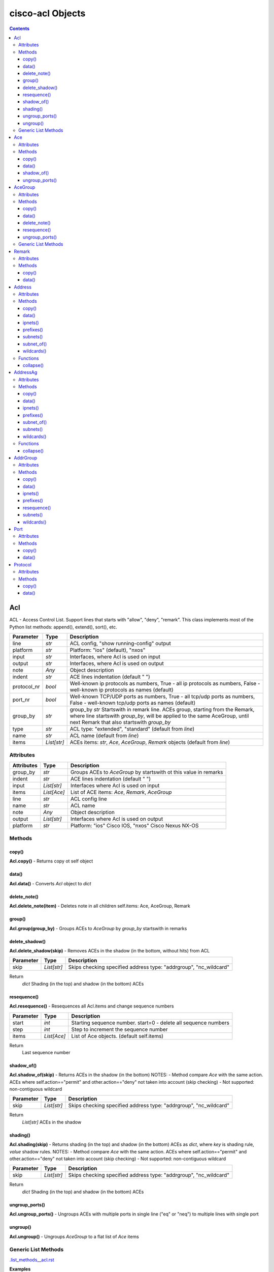 
cisco-acl Objects
=================

.. contents:: **Contents**
	:local:


Acl
---
ACL - Access Control List. Support lines that starts with "allow", "deny", "remark".
This class implements most of the Python list methods: append(), extend(), sort(), etc.

=============== ============ =======================================================================
Parameter       Type         Description
=============== ============ =======================================================================
line            *str*        ACL config, "show running-config" output
platform        *str*        Platform: "ios" (default), "nxos"
input           *str*        Interfaces, where Acl is used on input
output          *str*        Interfaces, where Acl is used on output
note            *Any*        Object description
indent          *str*        ACE lines indentation (default "  ")
protocol_nr     *bool*       Well-known ip protocols as numbers, True  - all ip protocols as numbers, False - well-known ip protocols as names (default)
port_nr         *bool*       Well-known TCP/UDP ports as numbers, True  - all tcp/udp ports as numbers, False - well-known tcp/udp ports as names (default)
group_by        *str*        group_by        *str*        Startswith in remark line. ACEs group, starting from the Remark, where line startswith `group_by`, will be applied to the same AceGroup, until next Remark that also startswith `group_by`
type            *str*        ACL type: "extended", "standard" (default from `line`)
name            *str*        ACL name (default from `line`)
items           *List[str]*  ACEs items: *str*, *Ace*, *AceGroup*, *Remark* objects (default from `line`)
=============== ============ =======================================================================


Attributes
::::::::::

=============== ============ =======================================================================
Attributes      Type         Description
=============== ============ =======================================================================
group_by        *str*        Groups ACEs to *AceGroup* by startswith ot this value in remarks
indent          *str*        ACE lines indentation (default "  ")
input           *List[str]*  Interfaces where Acl is used on input
items           *List[Ace]*  List of ACE items: *Ace*, *Remark*, *AceGroup*
line            *str*        ACL config line
name            *str*        ACL name
note            *Any*        Object description
output          *List[str]*  Interfaces where Acl is used on output
platform        *str*        Platform: "ios" Cisco IOS, "nxos" Cisco Nexus NX-OS
=============== ============ =======================================================================


Methods
:::::::


copy()
......
**Acl.copy()** - Returns copy ot self object


data()
......
**Acl.data()** - Converts *Acl* object to *dict*


delete_note()
.............
**Acl.delete_note(item)** - Deletes note in all children self.items: Ace, AceGroup, Remark


group()
.......
**Acl.group(group_by)** - Groups ACEs to *AceGroup* by `group_by` startswith in remarks


delete_shadow()
...............
**Acl.delete_shadow(skip)** - Removes ACEs in the shadow (in the bottom, without hits) from ACL

=============== ============ =======================================================================
Parameter       Type         Description
=============== ============ =======================================================================
skip            *List[str]*  Skips checking specified address type: "addrgroup", "nc_wildcard"
=============== ============ =======================================================================

Return
    *dict* Shading (in the top) and shadow (in the bottom) ACEs



resequence()
............
**Acl.resequence()** - Resequences all Acl.items and change sequence numbers

=============== ============ =======================================================================
Parameter       Type         Description
=============== ============ =======================================================================
start           *int*        Starting sequence number. start=0 - delete all sequence numbers
step            *int*        Step to increment the sequence number
items           *List[Ace]*  List of Ace objects.  (default self.items)
=============== ============ =======================================================================

Return
    Last sequence number


shadow_of()
...........
**Acl.shadow_of(skip)** - Returns ACEs in the shadow (in the bottom)
NOTES:
- Method compare *Ace* with the same action. ACEs where self.action=="permit" and other.action=="deny" not taken into account (skip checking)
- Not supported: non-contiguous wildcard

=============== ============ =======================================================================
Parameter       Type         Description
=============== ============ =======================================================================
skip            *List[str]*  Skips checking specified address type: "addrgroup", "nc_wildcard"
=============== ============ =======================================================================

Return
    *List[str]* ACEs in the shadow


shading()
.........
**Acl.shading(skip)** - Returns shading (in the top) and shadow (in the bottom) ACEs as *dict*,
where *key* is shading rule, *value* shadow rules.
NOTES:
- Method compare *Ace* with the same action. ACEs where self.action=="permit" and other.action=="deny" not taken into account (skip checking)
- Not supported: non-contiguous wildcard

=============== ============ =======================================================================
Parameter       Type         Description
=============== ============ =======================================================================
skip            *List[str]*  Skips checking specified address type: "addrgroup", "nc_wildcard"
=============== ============ =======================================================================


Return
    *dict* Shading (in the top) and shadow (in the bottom) ACEs


ungroup_ports()
...............
**Acl.ungroup_ports()** - Ungroups ACEs with multiple ports in single line ("eq" or "neq")
to multiple lines with single port


ungroup()
.........
**Acl.ungroup()** - Ungroups *AceGroup* to a flat list of *Ace* items



Generic List Methods
::::::::::::::::::::
`.list_methods__acl.rst`_


**Examples**

`./examples/examples_acl.py`_



Ace
---
ACE - Access Control Entry

=============== ============ =======================================================================
Parameter       Type         Description
=============== ============ =======================================================================
line            *str*        ACE config, a line that starts with "allow" or "deny"
platform        *str*        Platform: "ios" (default), "nxos"
note            *Any*        Object description
protocol_nr     *bool*       Well-known ip protocols as numbers, True  - all ip protocols as numbers, False - well-known ip protocols as names (default)
port_nr         *bool*       Well-known TCP/UDP ports as numbers, True  - all tcp/udp ports as numbers, False - well-known tcp/udp ports as names (default)
=============== ============ =======================================================================


Attributes
::::::::::

=============== ============ =======================================================================
Attributes      Type         Description
=============== ============ =======================================================================
action          *str*        ACE action: "permit", "deny"
dstaddr         *Address*    ACE source address: "any", "host A.B.C.D", "A.B.C.D A.B.C.D", "A.B.C.D/24",
dstport         *Port*       ACE destination ports: "eq www 443", ""neq 1 2", "lt 2", "gt 2", "range 1 3"
line            *str*        ACE config, a line that starts with "allow" or "deny"
note            *Any*        Object description
option          *Option*     ACE option: "syn", "ack", "log", etc
platform        *str*        Platform: "ios" Cisco IOS, "nxos" Cisco Nexus NX-OS
protocol        *Protocol*   ACE protocol: "ip", "icmp", "tcp", etc.
sequence        *int*        ACE sequence number in ACL
srcaddr         *Address*    ACE source address: "any", "host A.B.C.D", "A.B.C.D A.B.C.D", "A.B.C.D/24",
srcport         *Port*       ACE source Port object
=============== ============ =======================================================================


Methods
:::::::


copy()
......
**Ace.copy()** - Copies the self object


data()
......
**Ace.data()** - Converts *Ace* object to *dict*


shadow_of()
..............
**Ace.shadow_of(other, skip)** - Checks is ACE in the shadow of other ACE
NOTES:
- Method compare *Ace* with the same action. ACEs where self.action=="permit" and other.action=="deny" not taken into account (skip checking)
- Not supported: non-contiguous wildcard

=============== ============ =======================================================================
Parameter       Type         Description
=============== ============ =======================================================================
other           *Ace*        Other *Ace* object
skip            *List[str]*  Skips checking specified address type: "addrgroup", "nc_wildcard"
=============== ============ =======================================================================

Return
	True - self *Ace* is in the shadow of other *Ace*

Raises
	ValueError if one of addresses is non-contiguous wildcard


ungroup_ports()
...............
**Ace.ungroup_ports()** - If self.srcport or self.dstport has "eq" or "neq" with multiple ports,
then split them to multiple *Ace*

Return
	List of *Ace* with single port in each line


**Examples**

`./examples/examples_ace.py`_



AceGroup
--------
Group of ACE (Access Control Entry).
These are multiple ACEe items, which must be in a certain order.
If you are changing *Ace* items order (sequence numbers) inside *Acl*,
the AceGroup behaves like a single item and order of ACE items inside AceGroup is not changed.
AceGroup is useful for freezing ACEs section, to hold "deny" after certain "permit".
This class implements most of the Python list methods: append(), extend(), sort(), etc.

=============== ============ =======================================================================
Parameter       Type         Description
=============== ============ =======================================================================
line            *str*        String of ACEs, lines that starts with "allow", "deny", "remark".
platform        *str*        Platform: "ios" (default), "nxos"
note            *Any*        Object description
protocol_nr     *bool*       Well-known ip protocols as numbers, True  - all ip protocols as numbers, False - well-known ip protocols as names (default)
port_nr         *bool*       Well-known TCP/UDP ports as numbers, True  - all tcp/udp ports as numbers, False - well-known tcp/udp ports as names (default)
group_by        *str*        Startswith in remark line. ACEs group, starting from the Remark, where line startswith `group_by`, will be applied to the same AceGroup, until next Remark that also startswith `group_by`
type            *str*        ACL type: "extended", "standard" (default "extended")
name            *str*        Name of AceGroup, usually Remark.text of 1st self.items
items           *List[Ace]*  An alternate way to create *AceGroup* object from a list of *Ace* objects (default from a line)
=============== ============ =======================================================================


Attributes
::::::::::

=============== ============ =======================================================================
Attributes      Type         Description
=============== ============ =======================================================================
items           *List[Ace]*  List of ACE items: *Ace*, *Remark*, *AceGroup*
line            *str*        ACE lines joined to ACL line
name            *str*        AceGroup name
note            *Any*        Object description
platform        *str*        Platform: "ios" Cisco IOS, "nxos" Cisco Nexus NX-OS
sequence        *int*        ACE sequence number
=============== ============ =======================================================================


Methods
:::::::


copy()
......
**AceGroup.copy()** - Copies the self object


data()
......
**AceGroup.data()** - Converts *AceGroup* object to *dict*


delete_note()
.............
**AceGroup.delete_note(item)** - Deletes note in all children self.items: Ace, AceGroup, Remark


resequence()
............
**AceGroup.resequence()** - Resequences all AceGroup.items and change sequence numbers

=============== ============ =======================================================================
Parameter       Type         Description
=============== ============ =======================================================================
start           *int*        Starting sequence number. start=0 - delete all sequence numbers
step            *int*        Step to increment the sequence number
items           *List[Ace]*  List of Ace objects.  (default self.items)
=============== ============ =======================================================================

Return
	Last sequence number


ungroup_ports()
...............
**Acl.ungroup_ports()** - Ungroups ACEs with multiple ports in single line ("eq" or "neq")
to multiple lines with single port


Generic List Methods
::::::::::::::::::::
`.list_methods__ace_group.rst`_


**Examples**

`./examples/examples_ace_group.py`_

`./examples/examples_acl_objects.py`_



Remark
------
Remark - comments in ACL

=============== ============ =======================================================================
Parameter       Type         Description
=============== ============ =======================================================================
line            *str*        string of ACEs
platform        *str*        Platform: "ios" (default), "nxos"
note            *Any*        Object description
=============== ============ =======================================================================


Attributes
::::::::::

=============== ============ =======================================================================
Attributes      Type         Description
=============== ============ =======================================================================
action          *str*        ACE remark action
line            *str*        ACE remark line
text            *str*        ACE remark text
=============== ============ =======================================================================


Methods
:::::::

copy()
......
**Remark.copy()** - Copies the self object


data()
......
**Remark.data()** - Converts *Remark* object to *dict*


**Examples**

`./examples/examples_remark.py`_



Address
-------
Address - Source or destination address in ACE

=============== ============ =======================================================================
Parameter       Type         Description
=============== ============ =======================================================================
line            *str*        Address line: "A.B.C.D A.B.C.D", "A.B.C.D/LEN", "any", "host A.B.C.D", "object-group NAME", "addrgroup NAME"
platform        *str*        Platform: "ios" (default), "nxos"
note            *Any*        Object description
items           *List[str]*  List of addresses for address group
=============== ============ =======================================================================

where line

=================== =========== ====================================================================
Line pattern        Platform    Description
=================== =========== ====================================================================
A.B.C.D A.B.C.D     ios, nxos   Address and wildcard bits
A.B.C.D/LEN         nxos        Network prefix
any                 ios, nxos   Any host
host A.B.C.D        ios         A single host
object-group NAME   ios         Network object group
addrgroup NAME      nxos        Network object group
=================== =========== ====================================================================


Attributes
::::::::::

=============== =============== ====================================================================
Attributes      Type            Description
=============== =============== ====================================================================
line            *str*           Address line: "A.B.C.D A.B.C.D", "A.B.C.D/LEN", "any", "host A.B.C.D", "object-group NAME", "addrgroup NAME"
type            *str*           Address type: "addrgroup", "prefix", "subnet", "wildcard"
addrgroup       *str*           Address group name, if type="addrgroup". Value of "object-group NAME", "addrgroup NAME"
ipnet           *IpNetwork*     Address IPv4Network object, None if type="addrgroup"
items           *List[Address]* List of *Address* objects for address group (type="addrgroup")
platform        *str*           Platform: "ios" Cisco IOS, "nxos" Cisco Nexus NX-OS
prefix          *str*           Address prefix, "" if type="addrgroup"
subnet          *str*           Address subnet, "" if type="addrgroup"
wildcard        *str*           Address wildcard, "" if type="addrgroup"
=============== =============== ====================================================================


Methods
:::::::


copy()
......
**Address.copy()** - Copies the self object


data()
......
**Address.data()** - Converts *Address* object to *dict*


ipnets()
........
**Address.ipnets()** - All IPv4Networks, including address group and wildcard items


prefixes()
..........
**Address.prefixes()** - All prefixes, including address group and wildcard items


subnets()
.........
**Address.subnets()** - All subnets, including address group and wildcard items


subnet_of()
...........
**Address.subnet_of(other)** - Checks is any of self ipnet as subnet of any 'other' ipnet

=============== ============ =======================================================================
Parameter       Type         Description
=============== ============ =======================================================================
other           *Address*    Other address object to check with self address
=============== ============ =======================================================================

Return
	True - if address is subnet of `other` address


wildcards()
...........
**Address.wildcards()** - All wildcards, including address group and wildcard items


Functions
:::::::::


collapse()
..........
**address.collapse(addresses)** - Collapses a list of *Address* objects and
deletes subnets in the shadow

=============== ====================== =============================================================
Parameter       Type                   Description
=============== ====================== =============================================================
addresses       *Iterable[Address]*    Iterable *Address* objects
=============== ====================== =============================================================

Return
	List of collapsed *Address* objects


**Examples**

`./examples/examples_address.py`_



AddressAg
---------
AddressAg - Address of AddrGroup. A "group-object" item of "object-group network " command

=============== ============ =======================================================================
Parameter       Type         Description
=============== ============ =======================================================================
line            *str*        Address line
platform        *str*        Platform: "ios" (default), "nxos"
note            *Any*        Object description
items           *List[str]*  List of addresses for address group
=============== ============ =======================================================================

where line

=================== =========== ====================================================================
Line pattern        Platform    Description
=================== =========== ====================================================================
description         ios         Address group description
A.B.C.D A.B.C.D     ios         Network subnet and mask bits
host A.B.C.D        ios, nxos   A single host
group-object        ios         Nested address group name
A.B.C.D A.B.C.D     nxos        Network subnet and wildcard bits
A.B.C.D/LEN         nxos        Network prefix and length
=================== =========== ====================================================================


Attributes
::::::::::

=============== =================== ================================================================
Attributes      Type                Description
=============== =================== ================================================================
line            *str*               Address line
addrgroup       *str*               Nested object-group name
ipnet           *IpNetwork*         Address IPv4Network object
items           *List[AddressAg]*   List of *AddressAg* objects for address group
platform        *str*               Platform: "ios" (default), "nxos"
prefix          *str*               Address prefix
subnet          *str*               Address subnet
wildcard        *str*               Address wildcard
sequence        *int*               Sequence number, only for platform "nxos"
=============== =================== ================================================================


Methods
:::::::


copy()
......
**AddressAg.copy()** - Copies the self object


data()
......
**AddressAg.data()** - Converts *AddressAg* object to *dict*


ipnets()
........
**AddressAg.ipnets()** - All IPv4Networks, including address group and wildcard items


prefixes()
..........
**AddressAg.prefixes()** - All prefixes, including address group and wildcard items


subnet_of()
...........
**AddressAg.subnet_of(other)** - Checks is any of self ipnet as subnet of any 'other' ipnet

=============== ============ =======================================================================
Parameter       Type         Description
=============== ============ =======================================================================
other           *AddressAg*  Other address object to check with self address
=============== ============ =======================================================================

Return
	True - if address is subnet of `other` address


subnets()
.........
**AddressAg.subnets()** - All subnets, including address group and wildcard items


wildcards()
...........
**AddressAg.wildcards()** - All wildcards, including address group and wildcard items


Functions
:::::::::


collapse()
..........
**address_ag.collapse(addresses)** - Collapses a list of *AddressAg* objects and
deletes subnets in the shadow

=============== ====================== =============================================================
Parameter       Type                   Description
=============== ====================== =============================================================
addresses       *Iterable[AddressAg]*  Iterable *AddressAg* objects
=============== ====================== =============================================================

Return
	List of collapsed *AddressAg* objects


**Examples**

`./examples/examples_address_ag.py`_



AddrGroup
---------
AddrGroup - Group of *AddressAg* addresses configured in "object-group network" (ios) or
"object-group ip address" (nxos)

=============== ============ =======================================================================
Parameter       Type         Description
=============== ============ =======================================================================
line            *str*        Address group config line
platform        *str*        Platform: "ios" (default), "nxos"
note            *Any*        Object description
indent          *str*        Address lines indentation (default "  ")
name            *str*        Address group name (default from `line`)
items           *List[str]*  List of addresses in group
=============== ============ =======================================================================


Attributes
::::::::::

=============== =================== ================================================================
Attributes      Type                Description
=============== =================== ================================================================
line            *str*               Address group config line
indent          *str*               Address lines indentation (default  "  ")
items           *List[AddressAg]*   List of *AddressAg* objects
name            *str*               Address group name
platform        *str*               Platform: "ios" (default), "nxos"
=============== =================== ================================================================


Methods
:::::::


copy()
......
**AddrGroup.copy()** - Copies the self object


data()
......
**AddrGroup.data()** - Converts *AddrGroup* object to *dict*


ipnets()
........
**AddrGroup.ipnets()** - List of *IPv4Network* from all addresses in address group


prefixes()
..............
**AddrGroup.prefixes()** - Prefixes from all addresses in address group


resequence()
............
**AddrGroup.resequence()** - Changes sequence numbers for all addresses in address group

=============== =================== ================================================================
Attributes      Type                Description
=============== =================== ================================================================
start           *int*               Starting sequence number. start=0 - delete all sequence numbers
step            *int*               Step to increment the sequence number
items           *List[AddressAg]*   List of *AddressAg* objects (default self.items)
=============== =================== ================================================================

Return
	Last sequence number


subnets()
.........
**AddrGroup.subnets()** - Subnets from all addresses in address group


wildcards()
...........
**AddrGroup.wildcards()** - Wildcards from all addresses in address group



Port
----
Port - ACE TCP/UDP source or destination port object

=============== ============ =======================================================================
Parameter       Type         Description
=============== ============ =======================================================================
line            *str*        TCP/UDP ports line
platform        *str*        Platform: "ios" (default), "nxos"
protocol        *str*        ACL protocol: "tcp", "udp", ""
note            *Any*        Object description
port_nr         *bool*       Well-known TCP/UDP ports as numbers, True  - all tcp/udp ports as numbers, False - well-known tcp/udp ports as names (default)
=============== ============ =======================================================================

where line

=================== =========== ====================================================================
Line pattern        Platform    Description
=================== =========== ====================================================================
eq www 443          ios         equal list of protocols
eq www              nxos        equal protocol
eq www 443          ios         not equal list of protocols
neq www             nxos        not equal protocol
range 1 3           ios         range of protocols
=================== =========== ====================================================================


Attributes
::::::::::

=============== ============ =======================================================================
Attributes      Type         Description
=============== ============ =======================================================================
line            *str*        ACE source or destination TCP/UDP ports
operator        *str*        ACE TCP/UDP port operator: "eq", "gt", "lt", "neq", "range"
ports           *List[int]*  ACE list of *int* TCP/UDP port numbers
sport           *str*        ACE TCP/UDP ports range
items           *List[int]*  ACE port items (first and last digits in range)
=============== ============ =======================================================================


Methods
:::::::


copy()
......
**Port.copy()** - Copies the self object


data()
......
**Port.data()** - Converts *Port* object to *dict*



**Examples**

`./examples/examples_port.py`_



Protocol
--------
ACE IP protocol object

=============== ============ =======================================================================
Parameter       Type         Description
=============== ============ =======================================================================
line            *str*        IP protocol line
platform        *str*        Platform: "ios" (default), "nxos"
note            *Any*        Object description
protocol_nr     *bool*       Well-known ip protocols as numbers, True  - all ip protocols as numbers, False - well-known ip protocols as names (default)
has_port        *bool*       ACL has tcp/udp src/dst ports True  - ACE has tcp/udp src/dst ports, False - ACL does not have tcp/udp src/dst ports (default)
=============== ============ =======================================================================


Attributes
::::::::::

=============== ============ =======================================================================
Attributes      Type         Description
=============== ============ =======================================================================
line            *str*        ACE protocol name: "ip", "icmp", "tcp", etc.
name            *str*        ACE protocol name: "ip", "icmp", "tcp", etc.
number          *int*        ACE protocol number: 0..255, where 0="ip", 1="icmp", etc.
platform        *str*        Platform: "ios" Cisco IOS, "nxos" Cisco Nexus NX-OS
=============== ============ =======================================================================


Methods
:::::::


copy()
......
**Protocol.copy()** - Copies the self object


data()
......
**Protocol.data()** - Converts *Protocol* object to *dict*



**Examples**

`./examples/examples_protocol.py`_



.. _`.list_methods__acl.rst` : .list_methods__acl.rst
.. _`.list_methods__ace_group.rst`: .list_methods__ace_group.rst
.. _`./examples/examples_ace.py`: ./examples/examples_ace.py
.. _`./examples/examples_ace_group.py`: ./examples/examples_ace_group.py
.. _`./examples/examples_acl.py`: ./examples/examples_acl.py
.. _`./examples/examples_acl_objects.py`: ./examples/examples_acl_objects.py
.. _`./examples/examples_address.py`: ./examples/examples_address.py
.. _`./examples/examples_address_ag.py`: ./examples/examples_address_ag.py
.. _`./examples/examples_port.py`: ./examples/examples_port.py
.. _`./examples/examples_protocol.py`: ./examples/examples_protocol.py
.. _`./examples/examples_remark.py`: ./examples/examples_remark.py
